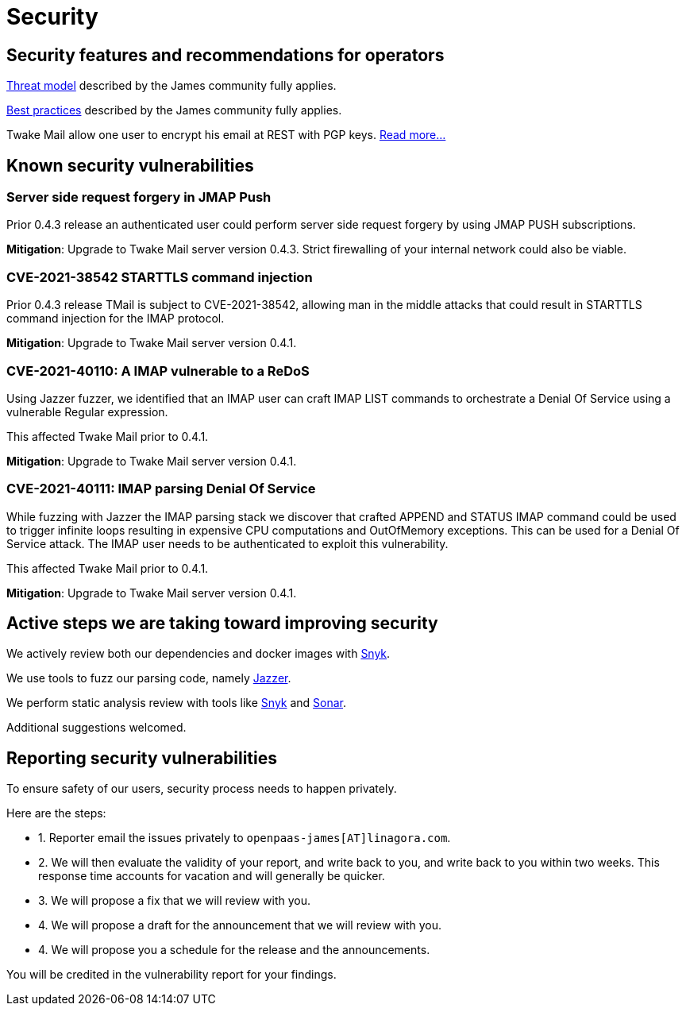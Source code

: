= Security
:navtitle: Our ethic

== Security features and recommendations for operators

link:https://github.com/apache/james-project/blob/master/server/apps/distributed-app/docs/modules/ROOT/pages/operate/security.adoc#threats[Threat model] described by the James community fully applies.

link:https://github.com/apache/james-project/blob/master/server/apps/distributed-app/docs/modules/ROOT/pages/operate/security.adoc#best-practices[Best practices] described by the James community fully applies.

Twake Mail allow one user to encrypt his email at REST with PGP keys. xref:tmail-backend/features/encrypted-mailbox.adoc[Read more...]

== Known security vulnerabilities

=== Server side request forgery in JMAP Push

Prior 0.4.3 release an authenticated user could perform server side request forgery by using JMAP PUSH subscriptions.

*Mitigation*: Upgrade to Twake Mail server version 0.4.3. Strict firewalling of your internal network could also be
viable.

=== CVE-2021-38542 STARTTLS command injection

Prior 0.4.3 release TMail is subject to CVE-2021-38542, allowing man in the middle attacks
that could result in STARTTLS command injection for the IMAP protocol.

*Mitigation*: Upgrade to Twake Mail server version 0.4.1.

=== CVE-2021-40110: A IMAP vulnerable to a ReDoS

Using Jazzer fuzzer, we identified that an IMAP user can craft IMAP LIST commands to orchestrate
a Denial Of Service using a vulnerable Regular expression.

This affected Twake Mail prior to 0.4.1.

*Mitigation*: Upgrade to Twake Mail server version 0.4.1.

=== CVE-2021-40111: IMAP parsing Denial Of Service

While fuzzing with Jazzer the IMAP parsing stack we discover that crafted APPEND and STATUS IMAP command
could be used to trigger infinite loops resulting in expensive CPU computations and OutOfMemory exceptions.
This can be used for a Denial Of Service attack. The IMAP user needs to be authenticated to exploit this vulnerability.

This affected Twake Mail prior to 0.4.1.

*Mitigation*: Upgrade to Twake Mail server version 0.4.1.

== Active steps we are taking toward improving security

We actively review both our dependencies and docker images with link:https://snyk.io/advisor/[Snyk].

We use tools to fuzz our parsing code, namely link:https://github.com/CodeIntelligenceTesting/jazzer[Jazzer].

We perform static analysis review with tools like link:https://snyk.io/advisor/[Snyk] and link:https://docs.sonarqube.org/latest/analysis/languages/java/[Sonar].

Additional suggestions welcomed.

== Reporting security vulnerabilities

To ensure safety of our users, security process needs to happen privately.

Here are the steps:

- 1. Reporter email the issues privately to `openpaas-james[AT]linagora.com`.
- 2. We will then evaluate the validity of your report, and write back to you, and write back to you within two weeks. This response time
accounts for vacation and will generally be quicker.
- 3. We will propose a fix that we will review with you.
- 4. We will propose a draft for the announcement that we will review with you.
- 4. We will propose you a schedule for the release and the announcements.

You will be credited in the vulnerability report for your findings.